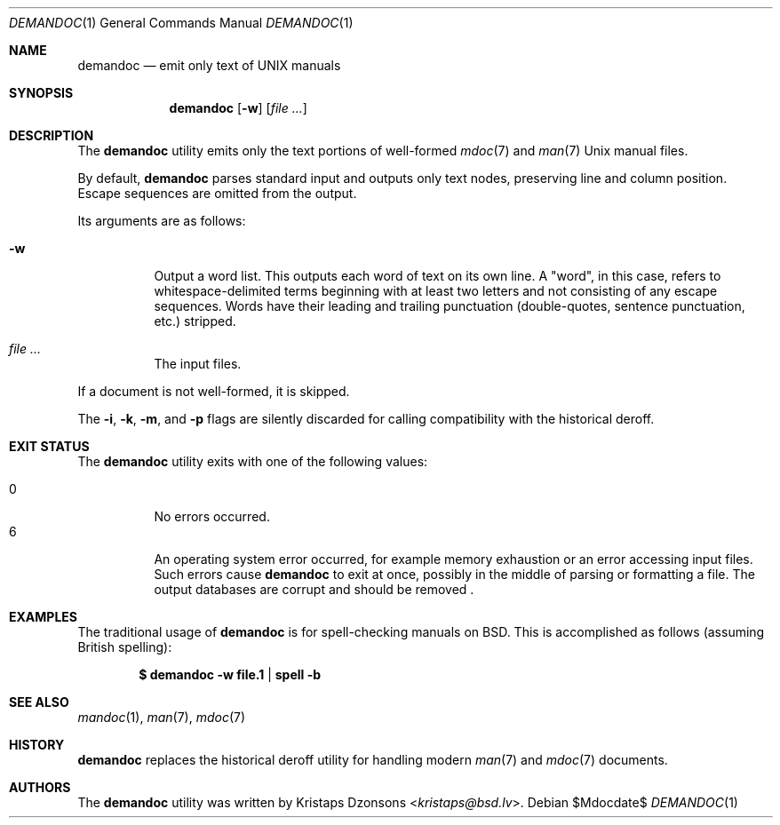 .\"	$Id$
.\"
.\" Copyright (c) 2011 Kristaps Dzonsons <kristaps@bsd.lv>
.\"
.\" Permission to use, copy, modify, and distribute this software for any
.\" purpose with or without fee is hereby granted, provided that the above
.\" copyright notice and this permission notice appear in all copies.
.\"
.\" THE SOFTWARE IS PROVIDED "AS IS" AND THE AUTHOR DISCLAIMS ALL WARRANTIES
.\" WITH REGARD TO THIS SOFTWARE INCLUDING ALL IMPLIED WARRANTIES OF
.\" MERCHANTABILITY AND FITNESS. IN NO EVENT SHALL THE AUTHOR BE LIABLE FOR
.\" ANY SPECIAL, DIRECT, INDIRECT, OR CONSEQUENTIAL DAMAGES OR ANY DAMAGES
.\" WHATSOEVER RESULTING FROM LOSS OF USE, DATA OR PROFITS, WHETHER IN AN
.\" ACTION OF CONTRACT, NEGLIGENCE OR OTHER TORTIOUS ACTION, ARISING OUT OF
.\" OR IN CONNECTION WITH THE USE OR PERFORMANCE OF THIS SOFTWARE.
.\"
.Dd $Mdocdate$
.Dt DEMANDOC 1
.Os
.Sh NAME
.Nm demandoc
.Nd emit only text of UNIX manuals
.Sh SYNOPSIS
.Nm demandoc
.Op Fl w
.Op Ar
.Sh DESCRIPTION
The
.Nm
utility emits only the text portions of well-formed
.Xr mdoc 7
and
.Xr man 7
.Ux
manual files.
.Pp
By default,
.Nm
parses standard input and outputs only text nodes, preserving line
and column position.
Escape sequences are omitted from the output.
.Pp
Its arguments are as follows:
.Bl -tag -width Ds
.It Fl w
Output a word list.
This outputs each word of text on its own line.
A
.Qq word ,
in this case, refers to whitespace-delimited terms beginning with at
least two letters and not consisting of any escape sequences.
Words have their leading and trailing punctuation
.Pq double-quotes, sentence punctuation, etc.
stripped.
.It Ar
The input files.
.El
.Pp
If a document is not well-formed, it is skipped.
.Pp
The
.Fl i ,
.Fl k ,
.Fl m ,
and
.Fl p
flags are silently discarded for calling compatibility with the
historical deroff.
.Sh EXIT STATUS
The
.Nm
utility exits with one of the following values:
.Pp
.Bl -tag -width Ds -compact
.It 0
No errors occurred.
.It 6
An operating system error occurred, for example memory exhaustion or an
error accessing input files.
Such errors cause
.Nm
to exit at once, possibly in the middle of parsing or formatting a file.
The output databases are corrupt and should be removed .
.El
.Sh EXAMPLES
The traditional usage of
.Nm
is for spell-checking manuals on
.Bx .
This is accomplished as follows (assuming British spelling):
.Pp
.Dl $ demandoc -w file.1 | spell -b
.Sh SEE ALSO
.Xr mandoc 1 ,
.Xr man 7 ,
.Xr mdoc 7
.Sh HISTORY
.Nm
replaces the historical deroff utility for handling modern
.Xr man 7
and
.Xr mdoc 7
documents.
.Sh AUTHORS
The
.Nm
utility was written by
.An Kristaps Dzonsons Aq Mt kristaps@bsd.lv .
